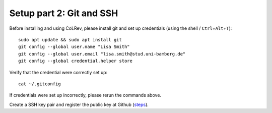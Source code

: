 Setup part 2: Git and SSH
-------------------------------------------

Before installing and using CoLRev, please install git and set up credentials (using the shell / ``Ctrl``\ +\ ``Alt``\ +\ ``T``):

::

   sudo apt update && sudo apt install git
   git config --global user.name "Lisa Smith"
   git config --global user.email "lisa.smith@stud.uni-bamberg.de"
   git config --global credential.helper store

Verify that the credential were correctly set up:

::

   cat ~/.gitconfig

If credentials were set up incorrectly, please rerun the commands above.

Create a SSH key pair and register the public key at Github
(`steps <https://docs.github.com/en/authentication/connecting-to-github-with-ssh/generating-a-new-ssh-key-and-adding-it-to-the-ssh-agent>`__).

